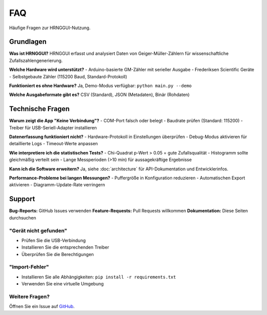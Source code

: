 FAQ
===

Häufige Fragen zur HRNGGUI-Nutzung.

Grundlagen
----------

**Was ist HRNGGUI?**
HRNGGUI erfasst und analysiert Daten von Geiger-Müller-Zählern für wissenschaftliche Zufallszahlengenerierung.

**Welche Hardware wird unterstützt?**
- Arduino-basierte GM-Zähler mit serieller Ausgabe
- Frederiksen Scientific Geräte  
- Selbstgebaute Zähler (115200 Baud, Standard-Protokoll)

**Funktioniert es ohne Hardware?**
Ja, Demo-Modus verfügbar: ``python main.py --demo``

**Welche Ausgabeformate gibt es?**
CSV (Standard), JSON (Metadaten), Binär (Rohdaten)

Technische Fragen
-----------------

**Warum zeigt die App "Keine Verbindung"?**
- COM-Port falsch oder belegt
- Baudrate prüfen (Standard: 115200)
- Treiber für USB-Seriell-Adapter installieren

**Datenerfassung funktioniert nicht?**
- Hardware-Protokoll in Einstellungen überprüfen
- Debug-Modus aktivieren für detaillierte Logs
- Timeout-Werte anpassen

**Wie interpretiere ich die statistischen Tests?**
- Chi-Quadrat p-Wert > 0.05 = gute Zufallsqualität
- Histogramm sollte gleichmäßig verteilt sein
- Lange Messperioden (>10 min) für aussagekräftige Ergebnisse

**Kann ich die Software erweitern?**
Ja, siehe :doc:`architecture` für API-Dokumentation und Entwicklerinfos.

**Performance-Probleme bei langen Messungen?**
- Puffergröße in Konfiguration reduzieren
- Automatischen Export aktivieren
- Diagramm-Update-Rate verringern

Support
-------

**Bug-Reports:** GitHub Issues verwenden
**Feature-Requests:** Pull Requests willkommen  
**Dokumentation:** Diese Seiten durchsuchen

"Gerät nicht gefunden"
~~~~~~~~~~~~~~~~~~~~~~

* Prüfen Sie die USB-Verbindung
* Installieren Sie die entsprechenden Treiber
* Überprüfen Sie die Berechtigungen

"Import-Fehler"
~~~~~~~~~~~~~~~

* Installieren Sie alle Abhängigkeiten: ``pip install -r requirements.txt``
* Verwenden Sie eine virtuelle Umgebung

Weitere Fragen?
~~~~~~~~~~~~~~~

Öffnen Sie ein Issue auf `GitHub <https://github.com/cckssr/HRNGGUI/issues>`_.
